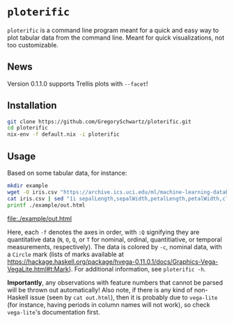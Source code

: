 * =ploterific=

=ploterific= is a command line program meant for a quick and easy way to plot
tabular data from the command line. Meant for quick visualizations, not too
customizable.

** News

Version 0.1.1.0 supports Trellis plots with =--facet=!

** Installation

#+begin_src bash
git clone https://github.com/GregorySchwartz/ploterific.git
cd ploterific
nix-env -f default.nix -i ploterific
#+end_src

** Usage

Based on some tabular data, for instance:

#+HEADER: :results file
#+HEADER: :exports both
#+begin_src bash
mkdir example
wget -O iris.csv "https://archive.ics.uci.edu/ml/machine-learning-databases/iris/iris.data"
cat iris.csv | sed "1i sepalLength,sepalWidth,petalLength,petalWidth,class" | ploterific -f "sepalLength:Q" -f "sepalWidth:Q" -c "class:N" -m Circle > example/out.html
printf ./example/out.html
#+end_src

[[file:./example/out.html]]

Here, each =-f= denotes the axes in order, with =:Q= signifying they are
quantitative data (=N=, =O=, =Q=, or =T= for nominal, ordinal, quantitiative, or
temporal measurements, respectively). The data is colored by =-c=, nominal data,
with a =Circle= mark (lists of marks available at
https://hackage.haskell.org/package/hvega-0.11.0.1/docs/Graphics-Vega-VegaLite.html#t:Mark).
For additional information, see =ploterific -h=.

*Importantly*, any observations with feature numbers that cannot be parsed will
be thrown out automatically! Also note, if there is any kind of non-Haskell
issue (seen by =cat out.html=), then it is probably due to =vega-lite= (for
instance, having periods in column names will not work), so check =vega-lite='s
documentation first.

 
